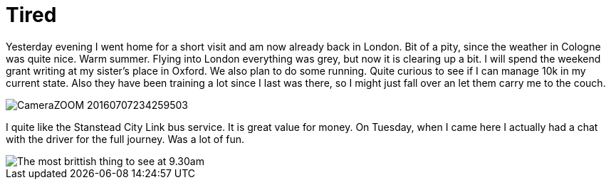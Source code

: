 = Tired
:hp-alt-title: London Cologne London Oxford
:published_at: 2016-07-08
:hp-tags: Home, Work, Tired, Oxford, 

Yesterday evening I went home for a short visit and am now already back in London. Bit of a pity, since the weather in Cologne was quite nice. Warm summer. Flying into London everything was grey, but now it is clearing up a bit.
I will spend the weekend grant writing at my sister's place in Oxford. We also plan to do some running. Quite curious to see if I can manage 10k in my current state. Also they have been training a lot since I last was there, so I might just fall over an let them carry me to the couch.

image::CameraZOOM-20160707234259503.jpg[]

I quite like the Stanstead City Link bus service. It is great value for money. On Tuesday, when I came here I actually had a chat with the driver for the full journey. Was a lot of fun.

image::CameraZOOM-20160708092959476.jpg[The most brittish thing to see at 9.30am]
